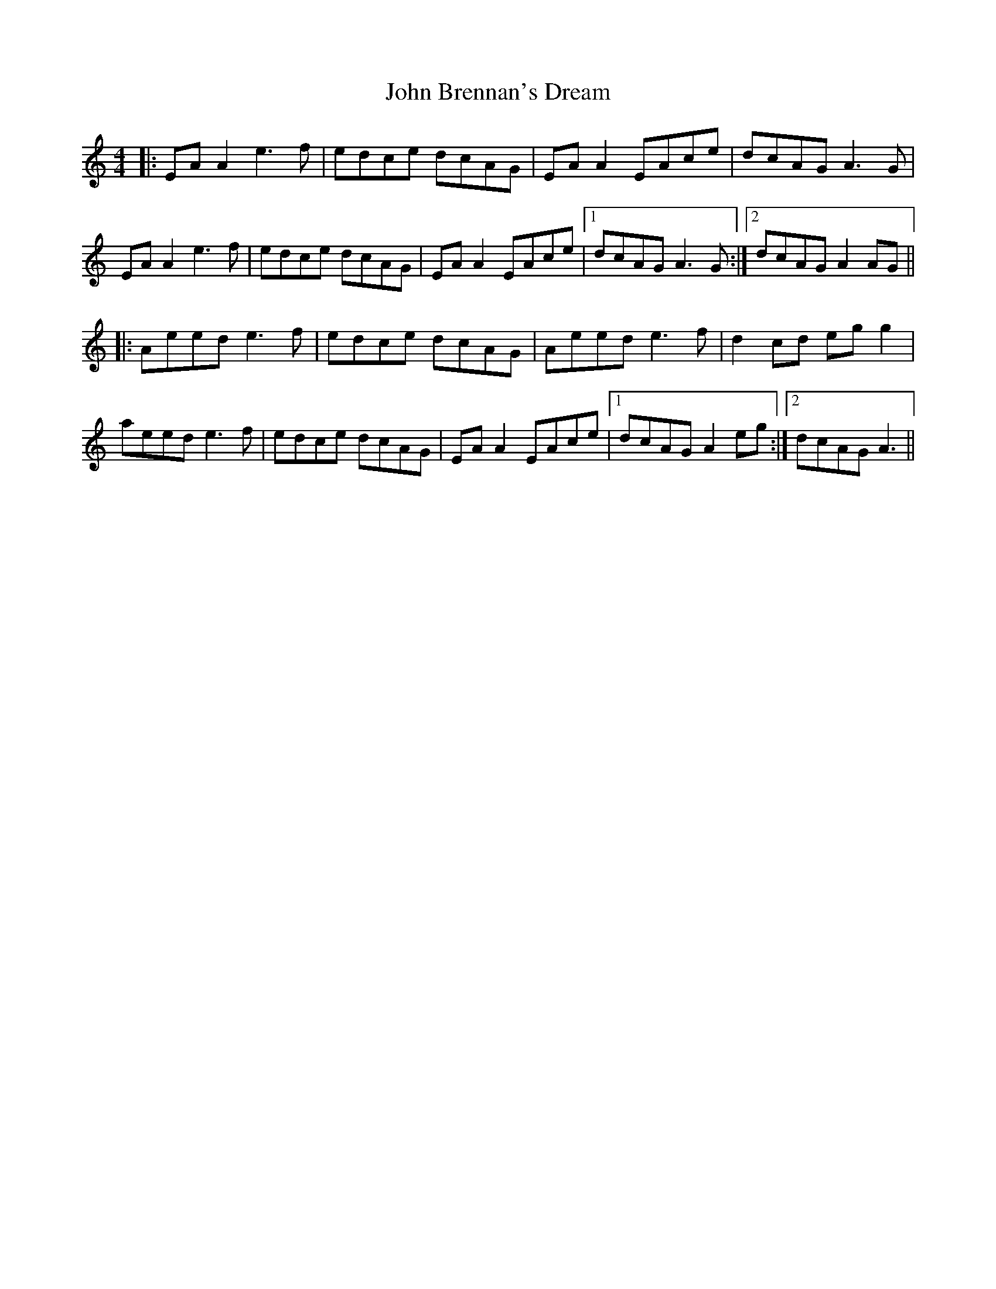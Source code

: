 X: 20315
T: John Brennan's Dream
R: reel
M: 4/4
K: Aminor
|:EA A2 e3 f|edce dcAG|EA A2 EAce|dcAG A3G|
EA A2 e3 f|edce dcAG|EA A2 EAce|1 dcAG A3G:|2 dcAG A2 AG||
|:Aeed e3 f|edce dcAG|Aeed e3f|d2 cd eg g2|
aeed e3f|edce dcAG|EA A2 EAce|1 dcAG A2eg:|2 dcAG A3||

